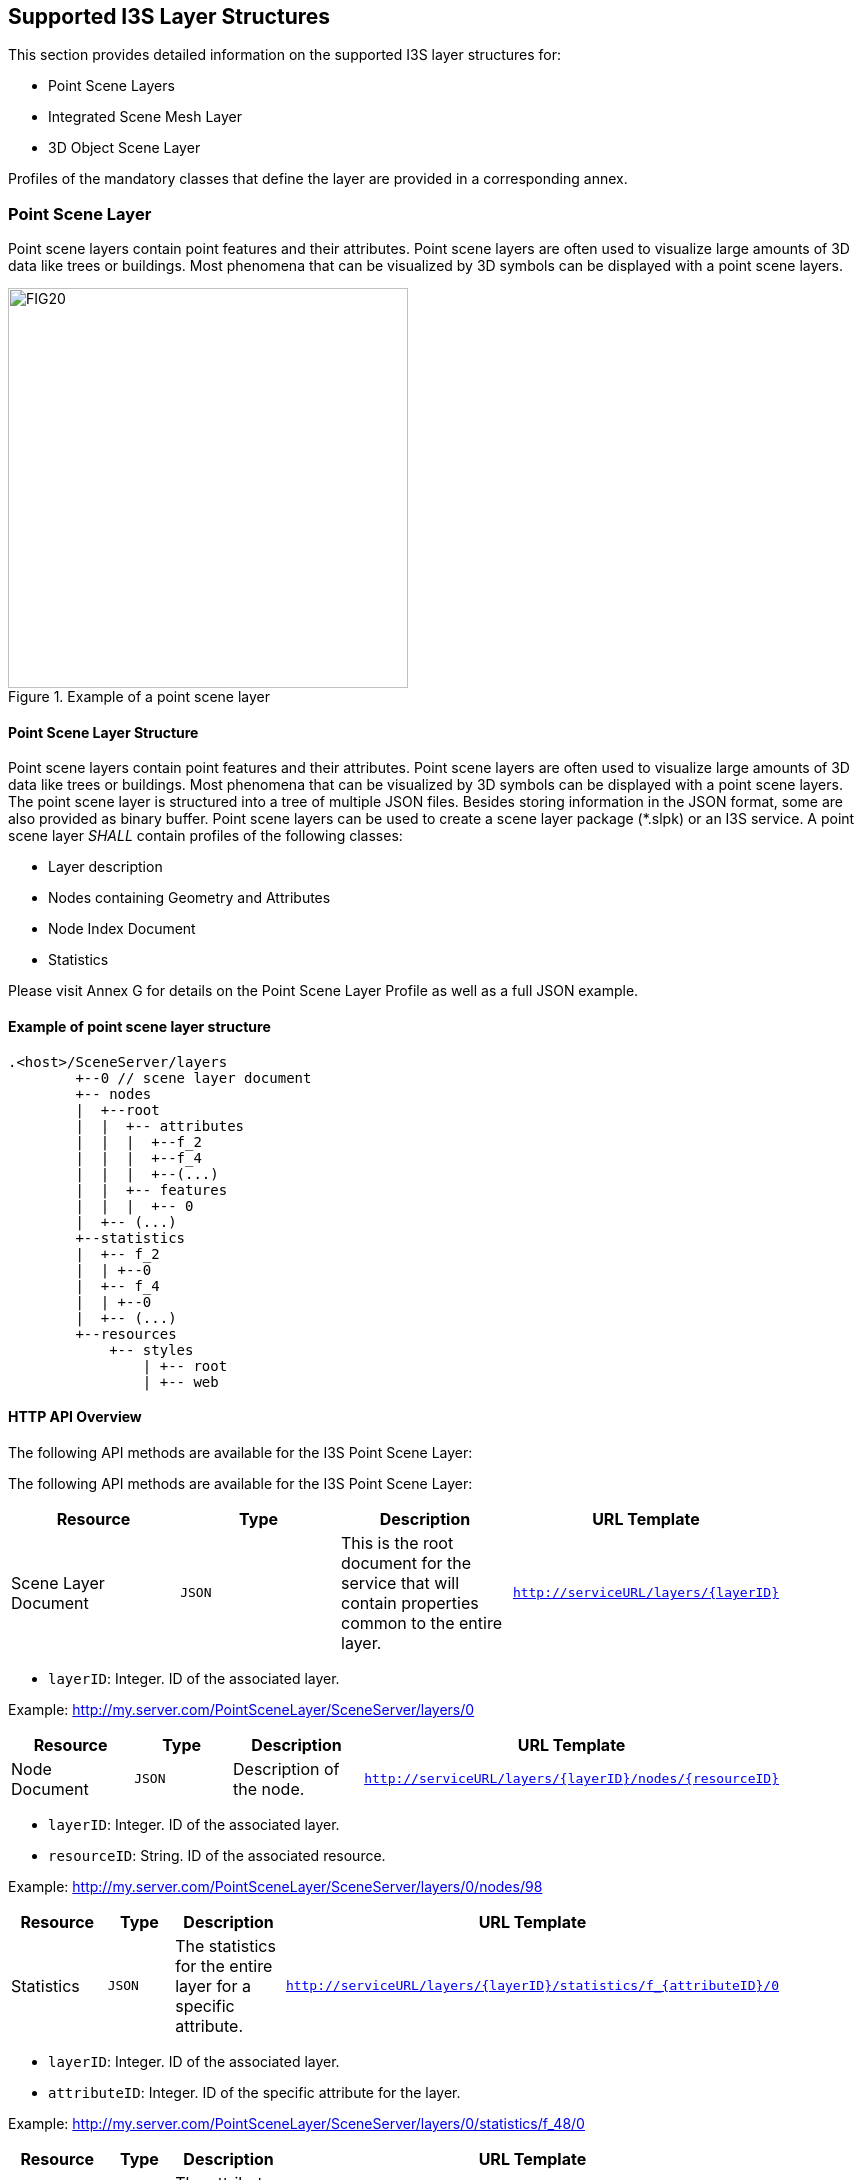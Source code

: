 == Supported I3S Layer Structures
This section provides detailed information on the supported I3S layer structures for:

-	Point Scene Layers
-	Integrated Scene Mesh Layer
-	3D Object Scene Layer

Profiles of the mandatory classes that define the layer are provided in a corresponding annex.

=== Point Scene Layer
Point scene layers contain point features and their attributes. Point scene layers are often used to visualize large amounts of 3D data like trees or buildings. Most phenomena that can be visualized by 3D symbols can be displayed with a point scene layers.

[#fig_pointscenelayer,reftext='{figure-caption} {counter:figure-num}']
.Example of a point scene layer
image::figures/FIG20.png[width=400,align="center"]

====	Point Scene Layer Structure
Point scene layers contain point features and their attributes. Point scene layers are often used to visualize large amounts of 3D data like trees or buildings. Most phenomena that can be visualized by 3D symbols can be displayed with a point scene layers.
The point scene layer is structured into a tree of multiple JSON files. Besides storing information in the JSON format, some are also provided as binary buffer. Point scene layers can be used to create a scene layer package (*.slpk) or an I3S service. A point scene layer _SHALL_ contain profiles of the following classes:

-	Layer description
-	Nodes containing Geometry and Attributes
-	Node Index Document
-	Statistics

Please visit Annex G for details on the Point Scene Layer Profile as well as a full JSON example.

====	Example of point scene layer structure

```
.<host>/SceneServer/layers
	+--0 // scene layer document
	+-- nodes
	|  +--root
	|  |  +-- attributes
	|  |  |  +--f_2
	|  |  |  +--f_4
	|  |  |  +--(...)
	|  |  +-- features
	|  |  |  +-- 0
	|  +-- (...)
	+--statistics
	|  +-- f_2
	|  | +--0
	|  +-- f_4
	|  | +--0
	|  +-- (...)
	+--resources
	    +-- styles
	 	| +-- root
	 	| +-- web 
```

====	HTTP API Overview
The following API methods are available for the I3S Point Scene Layer:

The following API methods are available for the I3S Point Scene Layer:

[width="90%",options="header"]
|===
|*Resource* |*Type* |*Description* |*URL Template*
|Scene Layer Document |`JSON` |This is the root document for the service that will contain properties common to the entire layer. |`http://serviceURL/layers/{layerID}`
|===

- `layerID`: Integer. ID of the associated layer.

Example: http://my.server.com/PointSceneLayer/SceneServer/layers/0

[width="90%",options="header"]
|===
|*Resource* |*Type* |*Description* |*URL Template*
|Node Document	|`JSON`	|Description of the node.	|`http://serviceURL/layers/{layerID}/nodes/{resourceID}`
|===

- `layerID`: Integer. ID of the associated layer. 
- `resourceID`: String. ID of the associated resource.

Example: http://my.server.com/PointSceneLayer/SceneServer/layers/0/nodes/98

[width="90%",options="header"]
|===
|*Resource* |*Type* |*Description* |*URL Template*
|Statistics	|`JSON`	|The statistics for the entire layer for a specific attribute.	|`http://serviceURL/layers/{layerID}/statistics/f_{attributeID}/0`
|===

- `layerID`: Integer. ID of the associated layer. 
- `attributeID`: Integer. ID of the specific attribute for the layer.

Example: http://my.server.com/PointSceneLayer/SceneServer/layers/0/statistics/f_48/0

[width="90%",options="header"]
|===
|*Resource* |*Type* |*Description* |*URL Template*
|Attributes	|`JSON`	|The attributes for the entire layer for a specific attribute.	|`http://serviceURL/layers/{layerID}/attributes/f_{attributeID}/0`
|===

- `layerID`: Integer. ID of the associated layer.
- `attributeID`: Integer. ID of the specific attribute for the layer.

Example: http://my.server.com/PointSceneLayer/SceneServer/layers/0/attributes/f_48/0

[width="90%",options="header"]
|===
|*Resource* |*Type* |*Description* |*URL Template*
|Feature |`JSON` |Point location and feature IDs. |`http://serviceURL/layers/{layerID}/nodes/{resourceID}/features/0`
|===

- `layerID`: Integer. ID of the associated layer. 
- `resourceID`: String. ID of the associated node.

Example: http://my.server.com/PointSceneLayer/SceneServer/layers/0/nodes/98/features/0

=== Integrated Mesh Scene Layer

Integrated mesh scene layers are generally created for citywide 3D mapping. Integrated mesh scene layers include an entire surface and cannot be restyled. Three-dimensional mesh data are typically captured by an automated process (e.g. drone) for constructing 3D objects out of large sets of overlapping imagery. The result integrates the original input image information as a textured mesh including 3D objects, such as buildings and trees, and elevation information.

[#fig_pointscenelayer,reftext='{figure-caption} {counter:figure-num}']
.Example of an integrated mesh scene layer
image::figures/FIG21.png[width=400,align="center"]

==== 9.2.1	Integrated Mesh Scene Layer Structure
The Integrated Mesh scene layer is structured into a tree of multiple JSON files. Besides storing information in the JSON format, some are also provided as binary buffer. Integrated mesh scene layers can be used to create a scene layer package (*.slpk) or an I3S service. An Integrated Mesh scene layer _SHALL_ contain profiles of the following classes:

- Layer description (See Class 3DSceneLayerInfo Common Profile)
- Nodes containing Geometry, Feature Data, and Texture
- Shared Resources

Please visit Annex H for more details on the Integrated Mesh Layer Profile as well as a JSON example.

.<host>/SceneServer/layers
	+--0 // scene layer document
	+-- nodes
	|  +--0
	|  |  +-- geometries
	|  |  |  +-- 0
	|  |  |  +-- 1
	|  |  |  +--(...)
	|  |  +-- textures
	|  |  |  +-- 0
	|  |  |  +-- 1
	|  |  |  +--(...)
	|  |  +-- shared 
    |  +-- (...)

==== 9.2.3 Integrated Mesh Scene Layer HTTP API Overview

The following API methods are available for Integrated Mesh Scene Layer:

[width="90%",options="header"]
|===
|*Resource* |*Type* |*Description* |*URL Template*
|Scene Layer Document 	|`JSON`  |This is the root document for the service that will contain properties common to the entire layer. 	|`http://serviceURL/layers/{layerID}`
|===

- `layerID`: Integer. ID of the associated layer. 

Example: http://my.server.com/IntegratedMeshSceneLayer/SceneServer/layers/0

[width="90%",options="header"]
|===
|*Resource* |*Type* |*Description* |*URL Template*
|Node Document 	|`JSON`  |Description of the node.  |`http://serviceURL/layers/{layerID}/nodes/{resourceID}`
|===

- `layerID`: Integer. ID of the associated layer. 
- `resourceID`: String. ID of the associated resource.

Example: http://my.server.com/IntegratedMeshSceneLayer/SceneServer/layers/0/nodes/98

[width="90%",options="header"]
|===
|*Resource* |*Type* |*Description* |*URL Template*
|Textures  |`JPG`, `PNG`, `DDS`, `KTX` 	|The texture resource (image)  |`http://serviceURL/layers/{layerID}/nodes/{resourceID}/textures/{texture ID}`
|===

- `layerID`: Integer. ID of the associated layer. 
- `resourceID`: String. ID of the associated node.
- `textureID`: String. This ID returns one of the textures available for this node. The same texture may be available in different formats.

Example: http://my.server.com/IntegratedMeshSceneLayer/SceneServer/layers/0/nodes/98/textures/1

[width="90%",options="header"]
|===
|*Resource* |*Type* |*Description* |*URL Template*
|Geometries 	|`bin` 	|The geometry resource (mesh information)  |`http://serviceURL/layers/{layerID}/nodes/{resourceID}/geometries/0`
|===

- `layerID`: Integer. ID of the associated layer.
- `resourceID`: String. ID of the associated node.

Example: http://my.server.com/IntegratedMeshSceneLayer/SceneServer/layers/0/nodes/98/geometries/0

[width="90%",options="header"]
|===
|*Resource* |*Type* |*Description* |*URL Template*
|Shared Resources  |`JSON`  |Texture and material descriptions.  |`http://serviceURL/layers/{layerID}/nodes/{resourceID}/shared`

   - `layerID`: Integer. ID of the associated layer.
   - `resourceID`: String. ID of the associated node.

Example: http://my.server.com/IntegratedMeshSceneLayer/SceneServer/layers/0/nodes/98/shared
